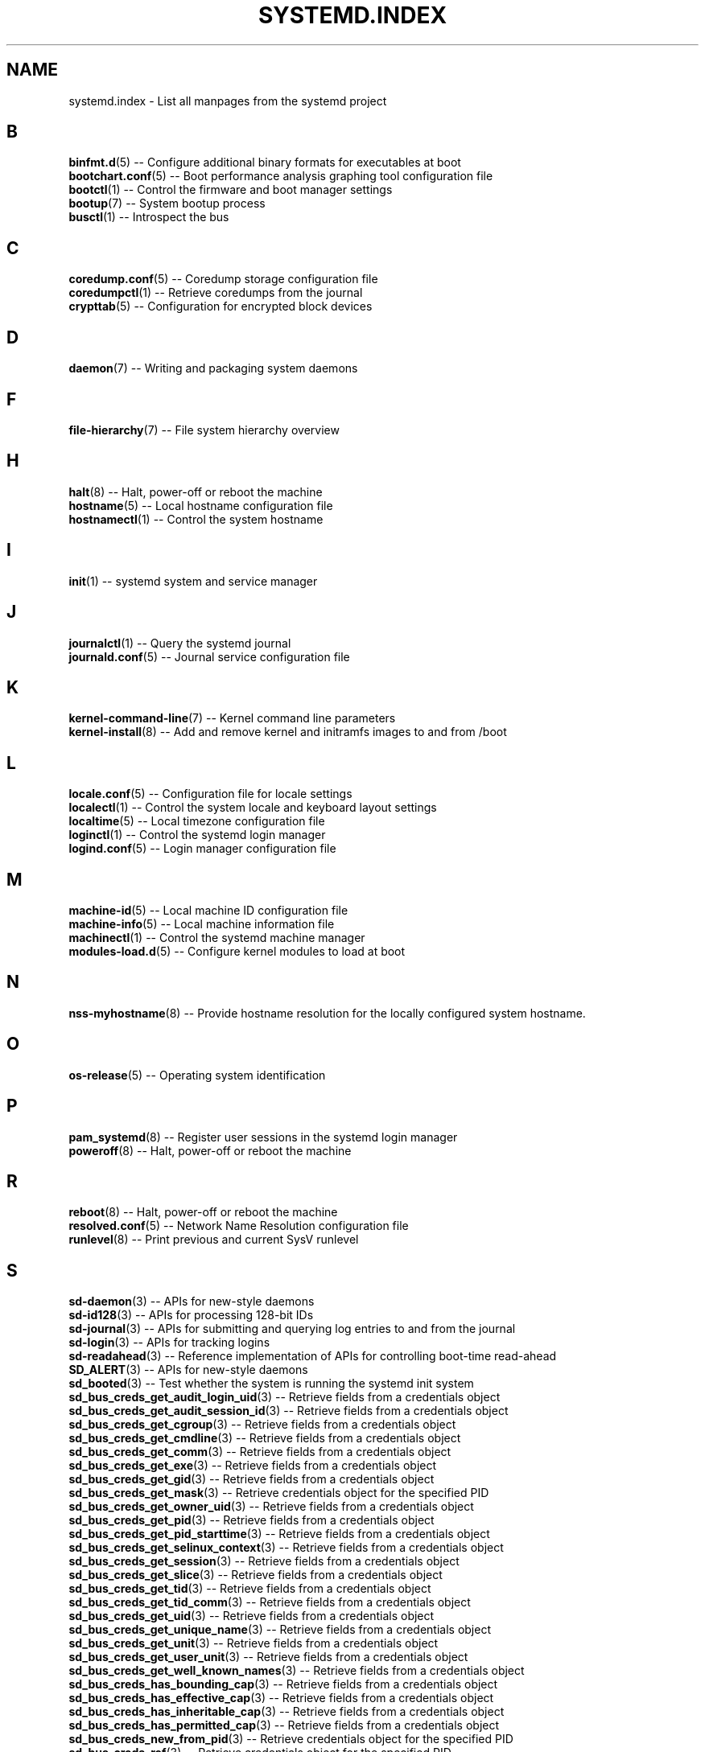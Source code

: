 '\" t
.TH "SYSTEMD\&.INDEX" "7" "" "systemd 215" "systemd.index"
.\" -----------------------------------------------------------------
.\" * Define some portability stuff
.\" -----------------------------------------------------------------
.\" ~~~~~~~~~~~~~~~~~~~~~~~~~~~~~~~~~~~~~~~~~~~~~~~~~~~~~~~~~~~~~~~~~
.\" http://bugs.debian.org/507673
.\" http://lists.gnu.org/archive/html/groff/2009-02/msg00013.html
.\" ~~~~~~~~~~~~~~~~~~~~~~~~~~~~~~~~~~~~~~~~~~~~~~~~~~~~~~~~~~~~~~~~~
.ie \n(.g .ds Aq \(aq
.el       .ds Aq '
.\" -----------------------------------------------------------------
.\" * set default formatting
.\" -----------------------------------------------------------------
.\" disable hyphenation
.nh
.\" disable justification (adjust text to left margin only)
.ad l
.\" -----------------------------------------------------------------
.\" * MAIN CONTENT STARTS HERE *
.\" -----------------------------------------------------------------
.SH "NAME"
systemd.index \- List all manpages from the systemd project
.SH "B"
.PP
\fBbinfmt.d\fR(5)
\-\- Configure additional binary formats for executables at boot
.br
\fBbootchart.conf\fR(5)
\-\- Boot performance analysis graphing tool configuration file
.br
\fBbootctl\fR(1)
\-\- Control the firmware and boot manager settings
.br
\fBbootup\fR(7)
\-\- System bootup process
.br
\fBbusctl\fR(1)
\-\- Introspect the bus
.br

.SH "C"
.PP
\fBcoredump.conf\fR(5)
\-\- Coredump storage configuration file
.br
\fBcoredumpctl\fR(1)
\-\- Retrieve coredumps from the journal
.br
\fBcrypttab\fR(5)
\-\- Configuration for encrypted block devices
.br

.SH "D"
.PP
\fBdaemon\fR(7)
\-\- Writing and packaging system daemons
.br

.SH "F"
.PP
\fBfile-hierarchy\fR(7)
\-\- File system hierarchy overview
.br

.SH "H"
.PP
\fBhalt\fR(8)
\-\- Halt, power\-off or reboot the machine
.br
\fBhostname\fR(5)
\-\- Local hostname configuration file
.br
\fBhostnamectl\fR(1)
\-\- Control the system hostname
.br

.SH "I"
.PP
\fBinit\fR(1)
\-\- systemd system and service manager
.br

.SH "J"
.PP
\fBjournalctl\fR(1)
\-\- Query the systemd journal
.br
\fBjournald.conf\fR(5)
\-\- Journal service configuration file
.br

.SH "K"
.PP
\fBkernel-command-line\fR(7)
\-\- Kernel command line parameters
.br
\fBkernel-install\fR(8)
\-\- Add and remove kernel and initramfs images to and from /boot
.br

.SH "L"
.PP
\fBlocale.conf\fR(5)
\-\- Configuration file for locale settings
.br
\fBlocalectl\fR(1)
\-\- Control the system locale and keyboard layout settings
.br
\fBlocaltime\fR(5)
\-\- Local timezone configuration file
.br
\fBloginctl\fR(1)
\-\- Control the systemd login manager
.br
\fBlogind.conf\fR(5)
\-\- Login manager configuration file
.br

.SH "M"
.PP
\fBmachine-id\fR(5)
\-\- Local machine ID configuration file
.br
\fBmachine-info\fR(5)
\-\- Local machine information file
.br
\fBmachinectl\fR(1)
\-\- Control the systemd machine manager
.br
\fBmodules-load.d\fR(5)
\-\- Configure kernel modules to load at boot
.br

.SH "N"
.PP
\fBnss-myhostname\fR(8)
\-\- Provide hostname resolution for the locally configured system hostname\&.
.br

.SH "O"
.PP
\fBos-release\fR(5)
\-\- Operating system identification
.br

.SH "P"
.PP
\fBpam_systemd\fR(8)
\-\- Register user sessions in the systemd login manager
.br
\fBpoweroff\fR(8)
\-\- Halt, power\-off or reboot the machine
.br

.SH "R"
.PP
\fBreboot\fR(8)
\-\- Halt, power\-off or reboot the machine
.br
\fBresolved.conf\fR(5)
\-\- Network Name Resolution configuration file
.br
\fBrunlevel\fR(8)
\-\- Print previous and current SysV runlevel
.br

.SH "S"
.PP
\fBsd-daemon\fR(3)
\-\- APIs for new\-style daemons
.br
\fBsd-id128\fR(3)
\-\- APIs for processing 128\-bit IDs
.br
\fBsd-journal\fR(3)
\-\- APIs for submitting and querying log entries to and from the journal
.br
\fBsd-login\fR(3)
\-\- APIs for tracking logins
.br
\fBsd-readahead\fR(3)
\-\- Reference implementation of APIs for controlling boot\-time read\-ahead
.br
\fBSD_ALERT\fR(3)
\-\- APIs for new\-style daemons
.br
\fBsd_booted\fR(3)
\-\- Test whether the system is running the systemd init system
.br
\fBsd_bus_creds_get_audit_login_uid\fR(3)
\-\- Retrieve fields from a credentials object
.br
\fBsd_bus_creds_get_audit_session_id\fR(3)
\-\- Retrieve fields from a credentials object
.br
\fBsd_bus_creds_get_cgroup\fR(3)
\-\- Retrieve fields from a credentials object
.br
\fBsd_bus_creds_get_cmdline\fR(3)
\-\- Retrieve fields from a credentials object
.br
\fBsd_bus_creds_get_comm\fR(3)
\-\- Retrieve fields from a credentials object
.br
\fBsd_bus_creds_get_exe\fR(3)
\-\- Retrieve fields from a credentials object
.br
\fBsd_bus_creds_get_gid\fR(3)
\-\- Retrieve fields from a credentials object
.br
\fBsd_bus_creds_get_mask\fR(3)
\-\- Retrieve credentials object for the specified PID
.br
\fBsd_bus_creds_get_owner_uid\fR(3)
\-\- Retrieve fields from a credentials object
.br
\fBsd_bus_creds_get_pid\fR(3)
\-\- Retrieve fields from a credentials object
.br
\fBsd_bus_creds_get_pid_starttime\fR(3)
\-\- Retrieve fields from a credentials object
.br
\fBsd_bus_creds_get_selinux_context\fR(3)
\-\- Retrieve fields from a credentials object
.br
\fBsd_bus_creds_get_session\fR(3)
\-\- Retrieve fields from a credentials object
.br
\fBsd_bus_creds_get_slice\fR(3)
\-\- Retrieve fields from a credentials object
.br
\fBsd_bus_creds_get_tid\fR(3)
\-\- Retrieve fields from a credentials object
.br
\fBsd_bus_creds_get_tid_comm\fR(3)
\-\- Retrieve fields from a credentials object
.br
\fBsd_bus_creds_get_uid\fR(3)
\-\- Retrieve fields from a credentials object
.br
\fBsd_bus_creds_get_unique_name\fR(3)
\-\- Retrieve fields from a credentials object
.br
\fBsd_bus_creds_get_unit\fR(3)
\-\- Retrieve fields from a credentials object
.br
\fBsd_bus_creds_get_user_unit\fR(3)
\-\- Retrieve fields from a credentials object
.br
\fBsd_bus_creds_get_well_known_names\fR(3)
\-\- Retrieve fields from a credentials object
.br
\fBsd_bus_creds_has_bounding_cap\fR(3)
\-\- Retrieve fields from a credentials object
.br
\fBsd_bus_creds_has_effective_cap\fR(3)
\-\- Retrieve fields from a credentials object
.br
\fBsd_bus_creds_has_inheritable_cap\fR(3)
\-\- Retrieve fields from a credentials object
.br
\fBsd_bus_creds_has_permitted_cap\fR(3)
\-\- Retrieve fields from a credentials object
.br
\fBsd_bus_creds_new_from_pid\fR(3)
\-\- Retrieve credentials object for the specified PID
.br
\fBsd_bus_creds_ref\fR(3)
\-\- Retrieve credentials object for the specified PID
.br
\fBsd_bus_creds_unref\fR(3)
\-\- Retrieve credentials object for the specified PID
.br
\fBsd_bus_default_system\fR(3)
\-\- Open a connection to the system or user bus
.br
\fBsd_bus_default_user\fR(3)
\-\- Open a connection to the system or user bus
.br
\fBsd_bus_error\fR(3)
\-\- sd\-bus error handling
.br
\fBsd_bus_error_copy\fR(3)
\-\- sd\-bus error handling
.br
\fBsd_bus_error_free\fR(3)
\-\- sd\-bus error handling
.br
\fBsd_bus_error_get_errno\fR(3)
\-\- sd\-bus error handling
.br
\fBsd_bus_error_has_name\fR(3)
\-\- sd\-bus error handling
.br
\fBsd_bus_error_is_set\fR(3)
\-\- sd\-bus error handling
.br
\fBsd_bus_error_set\fR(3)
\-\- sd\-bus error handling
.br
\fBsd_bus_error_set_const\fR(3)
\-\- sd\-bus error handling
.br
\fBsd_bus_error_set_errno\fR(3)
\-\- sd\-bus error handling
.br
\fBsd_bus_error_set_errnof\fR(3)
\-\- sd\-bus error handling
.br
\fBsd_bus_message_append\fR(3)
\-\- Attach parts of message based on a format string
.br
\fBsd_bus_message_append_array\fR(3)
\-\- Attach an array of items to a message
.br
\fBsd_bus_message_append_array_iovec\fR(3)
\-\- Attach an array of items to a message
.br
\fBsd_bus_message_append_array_memfd\fR(3)
\-\- Attach an array of items to a message
.br
\fBsd_bus_message_append_array_space\fR(3)
\-\- Attach an array of items to a message
.br
\fBsd_bus_message_append_basic\fR(3)
\-\- Attach a single part to a message
.br
\fBsd_bus_message_append_string_iovec\fR(3)
\-\- Attach a string to a message
.br
\fBsd_bus_message_append_string_memfd\fR(3)
\-\- Attach a string to a message
.br
\fBsd_bus_message_append_string_space\fR(3)
\-\- Attach a string to a message
.br
\fBsd_bus_message_append_strv\fR(3)
\-\- Attach an array of strings to a message
.br
\fBsd_bus_message_get_cookie\fR(3)
\-\- Returns the transaction cookie of a message
.br
\fBsd_bus_message_get_monotonic_usec\fR(3)
\-\- Retrieve the sender timestamps and sequence number of a message
.br
\fBsd_bus_message_get_realtime_usec\fR(3)
\-\- Retrieve the sender timestamps and sequence number of a message
.br
\fBsd_bus_message_get_reply_cookie\fR(3)
\-\- Returns the transaction cookie of a message
.br
\fBsd_bus_message_get_seqnum\fR(3)
\-\- Retrieve the sender timestamps and sequence number of a message
.br
\fBsd_bus_negotiate_creds\fR(3)
\-\- Control feature negotiation on bus connections
.br
\fBsd_bus_negotiate_fds\fR(3)
\-\- Control feature negotiation on bus connections
.br
\fBsd_bus_negotiate_timestamps\fR(3)
\-\- Control feature negotiation on bus connections
.br
\fBsd_bus_new\fR(3)
\-\- Create a new bus object and create or destroy references to it
.br
\fBsd_bus_open_system\fR(3)
\-\- Open a connection to the system or user bus
.br
\fBsd_bus_open_system_container\fR(3)
\-\- Open a connection to the system or user bus
.br
\fBsd_bus_open_system_remote\fR(3)
\-\- Open a connection to the system or user bus
.br
\fBsd_bus_open_user\fR(3)
\-\- Open a connection to the system or user bus
.br
\fBsd_bus_path_decode\fR(3)
\-\- Convert an external identifier into an object path and back
.br
\fBsd_bus_path_encode\fR(3)
\-\- Convert an external identifier into an object path and back
.br
\fBsd_bus_ref\fR(3)
\-\- Create a new bus object and create or destroy references to it
.br
\fBsd_bus_release_name\fR(3)
\-\- Request or release a well\-known name on a bus
.br
\fBsd_bus_request_name\fR(3)
\-\- Request or release a well\-known name on a bus
.br
\fBsd_bus_unref\fR(3)
\-\- Create a new bus object and create or destroy references to it
.br
\fBSD_CRIT\fR(3)
\-\- APIs for new\-style daemons
.br
\fBSD_DEBUG\fR(3)
\-\- APIs for new\-style daemons
.br
\fBSD_EMERG\fR(3)
\-\- APIs for new\-style daemons
.br
\fBSD_ERR\fR(3)
\-\- APIs for new\-style daemons
.br
\fBsd_event_add_time\fR(3)
\-\- Add a timer event source to an event loop
.br
\fBsd_event_default\fR(3)
\-\- Acquire and release an event loop object
.br
\fBsd_event_new\fR(3)
\-\- Acquire and release an event loop object
.br
\fBsd_event_ref\fR(3)
\-\- Acquire and release an event loop object
.br
\fBsd_event_source_get_time\fR(3)
\-\- Add a timer event source to an event loop
.br
\fBsd_event_source_get_time_accuracy\fR(3)
\-\- Add a timer event source to an event loop
.br
\fBsd_event_source_get_time_clock\fR(3)
\-\- Add a timer event source to an event loop
.br
\fBsd_event_source_set_time\fR(3)
\-\- Add a timer event source to an event loop
.br
\fBsd_event_source_set_time_accuracy\fR(3)
\-\- Add a timer event source to an event loop
.br
\fBsd_event_unref\fR(3)
\-\- Acquire and release an event loop object
.br
\fBsd_get_machine_names\fR(3)
\-\- Determine available seats, sessions, logged in users and virtual machines/containers
.br
\fBsd_get_seats\fR(3)
\-\- Determine available seats, sessions, logged in users and virtual machines/containers
.br
\fBsd_get_sessions\fR(3)
\-\- Determine available seats, sessions, logged in users and virtual machines/containers
.br
\fBsd_get_uids\fR(3)
\-\- Determine available seats, sessions, logged in users and virtual machines/containers
.br
\fBSD_ID128_CONST_STR\fR(3)
\-\- APIs for processing 128\-bit IDs
.br
\fBsd_id128_equal\fR(3)
\-\- APIs for processing 128\-bit IDs
.br
\fBSD_ID128_FORMAT_STR\fR(3)
\-\- APIs for processing 128\-bit IDs
.br
\fBSD_ID128_FORMAT_VAL\fR(3)
\-\- APIs for processing 128\-bit IDs
.br
\fBsd_id128_from_string\fR(3)
\-\- Format or parse 128\-bit IDs as strings
.br
\fBsd_id128_get_boot\fR(3)
\-\- Retrieve 128\-bit IDs
.br
\fBsd_id128_get_machine\fR(3)
\-\- Retrieve 128\-bit IDs
.br
\fBSD_ID128_MAKE\fR(3)
\-\- APIs for processing 128\-bit IDs
.br
\fBsd_id128_randomize\fR(3)
\-\- Generate 128\-bit IDs
.br
\fBsd_id128_t\fR(3)
\-\- APIs for processing 128\-bit IDs
.br
\fBsd_id128_to_string\fR(3)
\-\- Format or parse 128\-bit IDs as strings
.br
\fBSD_INFO\fR(3)
\-\- APIs for new\-style daemons
.br
\fBsd_is_fifo\fR(3)
\-\- Check the type of a file descriptor
.br
\fBsd_is_mq\fR(3)
\-\- Check the type of a file descriptor
.br
\fBsd_is_socket\fR(3)
\-\- Check the type of a file descriptor
.br
\fBsd_is_socket_inet\fR(3)
\-\- Check the type of a file descriptor
.br
\fBsd_is_socket_unix\fR(3)
\-\- Check the type of a file descriptor
.br
\fBsd_is_special\fR(3)
\-\- Check the type of a file descriptor
.br
\fBsd_journal\fR(3)
\-\- Open the system journal for reading
.br
\fBsd_journal_add_conjunction\fR(3)
\-\- Add or remove entry matches
.br
\fBsd_journal_add_disjunction\fR(3)
\-\- Add or remove entry matches
.br
\fBsd_journal_add_match\fR(3)
\-\- Add or remove entry matches
.br
\fBSD_JOURNAL_APPEND\fR(3)
\-\- Journal change notification interface
.br
\fBsd_journal_close\fR(3)
\-\- Open the system journal for reading
.br
\fBSD_JOURNAL_CURRENT_USER\fR(3)
\-\- Open the system journal for reading
.br
\fBsd_journal_enumerate_data\fR(3)
\-\- Read data fields from the current journal entry
.br
\fBsd_journal_enumerate_unique\fR(3)
\-\- Read unique data fields from the journal
.br
\fBsd_journal_flush_matches\fR(3)
\-\- Add or remove entry matches
.br
\fBSD_JOURNAL_FOREACH\fR(3)
\-\- Advance or set back the read pointer in the journal
.br
\fBSD_JOURNAL_FOREACH_BACKWARDS\fR(3)
\-\- Advance or set back the read pointer in the journal
.br
\fBSD_JOURNAL_FOREACH_DATA\fR(3)
\-\- Read data fields from the current journal entry
.br
\fBSD_JOURNAL_FOREACH_UNIQUE\fR(3)
\-\- Read unique data fields from the journal
.br
\fBsd_journal_get_catalog\fR(3)
\-\- Retrieve message catalog entry
.br
\fBsd_journal_get_catalog_for_message_id\fR(3)
\-\- Retrieve message catalog entry
.br
\fBsd_journal_get_cursor\fR(3)
\-\- Get cursor string for or test cursor string against the current journal entry
.br
\fBsd_journal_get_cutoff_monotonic_usec\fR(3)
\-\- Read cut\-off timestamps from the current journal entry
.br
\fBsd_journal_get_cutoff_realtime_usec\fR(3)
\-\- Read cut\-off timestamps from the current journal entry
.br
\fBsd_journal_get_data\fR(3)
\-\- Read data fields from the current journal entry
.br
\fBsd_journal_get_data_threshold\fR(3)
\-\- Read data fields from the current journal entry
.br
\fBsd_journal_get_events\fR(3)
\-\- Journal change notification interface
.br
\fBsd_journal_get_fd\fR(3)
\-\- Journal change notification interface
.br
\fBsd_journal_get_monotonic_usec\fR(3)
\-\- Read timestamps from the current journal entry
.br
\fBsd_journal_get_realtime_usec\fR(3)
\-\- Read timestamps from the current journal entry
.br
\fBsd_journal_get_timeout\fR(3)
\-\- Journal change notification interface
.br
\fBsd_journal_get_usage\fR(3)
\-\- Journal disk usage
.br
\fBSD_JOURNAL_INVALIDATE\fR(3)
\-\- Journal change notification interface
.br
\fBSD_JOURNAL_LOCAL_ONLY\fR(3)
\-\- Open the system journal for reading
.br
\fBsd_journal_next\fR(3)
\-\- Advance or set back the read pointer in the journal
.br
\fBsd_journal_next_skip\fR(3)
\-\- Advance or set back the read pointer in the journal
.br
\fBSD_JOURNAL_NOP\fR(3)
\-\- Journal change notification interface
.br
\fBsd_journal_open\fR(3)
\-\- Open the system journal for reading
.br
\fBsd_journal_open_container\fR(3)
\-\- Open the system journal for reading
.br
\fBsd_journal_open_directory\fR(3)
\-\- Open the system journal for reading
.br
\fBsd_journal_open_files\fR(3)
\-\- Open the system journal for reading
.br
\fBsd_journal_perror\fR(3)
\-\- Submit log entries to the journal
.br
\fBsd_journal_previous\fR(3)
\-\- Advance or set back the read pointer in the journal
.br
\fBsd_journal_previous_skip\fR(3)
\-\- Advance or set back the read pointer in the journal
.br
\fBsd_journal_print\fR(3)
\-\- Submit log entries to the journal
.br
\fBsd_journal_printv\fR(3)
\-\- Submit log entries to the journal
.br
\fBsd_journal_process\fR(3)
\-\- Journal change notification interface
.br
\fBsd_journal_query_unique\fR(3)
\-\- Read unique data fields from the journal
.br
\fBsd_journal_reliable_fd\fR(3)
\-\- Journal change notification interface
.br
\fBsd_journal_restart_data\fR(3)
\-\- Read data fields from the current journal entry
.br
\fBsd_journal_restart_unique\fR(3)
\-\- Read unique data fields from the journal
.br
\fBSD_JOURNAL_RUNTIME_ONLY\fR(3)
\-\- Open the system journal for reading
.br
\fBsd_journal_seek_cursor\fR(3)
\-\- Seek to a position in the journal
.br
\fBsd_journal_seek_head\fR(3)
\-\- Seek to a position in the journal
.br
\fBsd_journal_seek_monotonic_usec\fR(3)
\-\- Seek to a position in the journal
.br
\fBsd_journal_seek_realtime_usec\fR(3)
\-\- Seek to a position in the journal
.br
\fBsd_journal_seek_tail\fR(3)
\-\- Seek to a position in the journal
.br
\fBsd_journal_send\fR(3)
\-\- Submit log entries to the journal
.br
\fBsd_journal_sendv\fR(3)
\-\- Submit log entries to the journal
.br
\fBsd_journal_set_data_threshold\fR(3)
\-\- Read data fields from the current journal entry
.br
\fBsd_journal_stream_fd\fR(3)
\-\- Create log stream file descriptor to the journal
.br
\fBSD_JOURNAL_SUPPRESS_LOCATION\fR(3)
\-\- Submit log entries to the journal
.br
\fBSD_JOURNAL_SYSTEM\fR(3)
\-\- Open the system journal for reading
.br
\fBsd_journal_test_cursor\fR(3)
\-\- Get cursor string for or test cursor string against the current journal entry
.br
\fBsd_journal_wait\fR(3)
\-\- Journal change notification interface
.br
\fBsd_listen_fds\fR(3)
\-\- Check for file descriptors passed by the system manager
.br
\fBSD_LISTEN_FDS_START\fR(3)
\-\- Check for file descriptors passed by the system manager
.br
\fBsd_login_monitor\fR(3)
\-\- Monitor login sessions, seats, users and virtual machines/containers
.br
\fBsd_login_monitor_flush\fR(3)
\-\- Monitor login sessions, seats, users and virtual machines/containers
.br
\fBsd_login_monitor_get_events\fR(3)
\-\- Monitor login sessions, seats, users and virtual machines/containers
.br
\fBsd_login_monitor_get_fd\fR(3)
\-\- Monitor login sessions, seats, users and virtual machines/containers
.br
\fBsd_login_monitor_get_timeout\fR(3)
\-\- Monitor login sessions, seats, users and virtual machines/containers
.br
\fBsd_login_monitor_new\fR(3)
\-\- Monitor login sessions, seats, users and virtual machines/containers
.br
\fBsd_login_monitor_unref\fR(3)
\-\- Monitor login sessions, seats, users and virtual machines/containers
.br
\fBSD_NOTICE\fR(3)
\-\- APIs for new\-style daemons
.br
\fBsd_notify\fR(3)
\-\- Notify service manager about start\-up completion and other daemon status changes
.br
\fBsd_notifyf\fR(3)
\-\- Notify service manager about start\-up completion and other daemon status changes
.br
\fBsd_peer_get_machine_name\fR(3)
\-\- Determine session, service, owner of a session, container/VM or slice of a specific PID or socket peer
.br
\fBsd_peer_get_owner_uid\fR(3)
\-\- Determine session, service, owner of a session, container/VM or slice of a specific PID or socket peer
.br
\fBsd_peer_get_session\fR(3)
\-\- Determine session, service, owner of a session, container/VM or slice of a specific PID or socket peer
.br
\fBsd_peer_get_slice\fR(3)
\-\- Determine session, service, owner of a session, container/VM or slice of a specific PID or socket peer
.br
\fBsd_peer_get_unit\fR(3)
\-\- Determine session, service, owner of a session, container/VM or slice of a specific PID or socket peer
.br
\fBsd_peer_get_user_unit\fR(3)
\-\- Determine session, service, owner of a session, container/VM or slice of a specific PID or socket peer
.br
\fBsd_pid_get_machine_name\fR(3)
\-\- Determine session, service, owner of a session, container/VM or slice of a specific PID or socket peer
.br
\fBsd_pid_get_owner_uid\fR(3)
\-\- Determine session, service, owner of a session, container/VM or slice of a specific PID or socket peer
.br
\fBsd_pid_get_session\fR(3)
\-\- Determine session, service, owner of a session, container/VM or slice of a specific PID or socket peer
.br
\fBsd_pid_get_slice\fR(3)
\-\- Determine session, service, owner of a session, container/VM or slice of a specific PID or socket peer
.br
\fBsd_pid_get_unit\fR(3)
\-\- Determine session, service, owner of a session, container/VM or slice of a specific PID or socket peer
.br
\fBsd_pid_get_user_unit\fR(3)
\-\- Determine session, service, owner of a session, container/VM or slice of a specific PID or socket peer
.br
\fBsd_readahead\fR(3)
\-\- Control ongoing disk boot\-time read\-ahead operations
.br
\fBsd_seat_can_graphical\fR(3)
\-\- Determine state of a specific seat
.br
\fBsd_seat_can_multi_session\fR(3)
\-\- Determine state of a specific seat
.br
\fBsd_seat_can_tty\fR(3)
\-\- Determine state of a specific seat
.br
\fBsd_seat_get_active\fR(3)
\-\- Determine state of a specific seat
.br
\fBsd_seat_get_sessions\fR(3)
\-\- Determine state of a specific seat
.br
\fBsd_session_get_class\fR(3)
\-\- Determine state of a specific session
.br
\fBsd_session_get_display\fR(3)
\-\- Determine state of a specific session
.br
\fBsd_session_get_remote_host\fR(3)
\-\- Determine state of a specific session
.br
\fBsd_session_get_remote_user\fR(3)
\-\- Determine state of a specific session
.br
\fBsd_session_get_seat\fR(3)
\-\- Determine state of a specific session
.br
\fBsd_session_get_service\fR(3)
\-\- Determine state of a specific session
.br
\fBsd_session_get_state\fR(3)
\-\- Determine state of a specific session
.br
\fBsd_session_get_tty\fR(3)
\-\- Determine state of a specific session
.br
\fBsd_session_get_type\fR(3)
\-\- Determine state of a specific session
.br
\fBsd_session_get_uid\fR(3)
\-\- Determine state of a specific session
.br
\fBsd_session_get_vt\fR(3)
\-\- Determine state of a specific session
.br
\fBsd_session_is_active\fR(3)
\-\- Determine state of a specific session
.br
\fBsd_session_is_remote\fR(3)
\-\- Determine state of a specific session
.br
\fBsd_uid_get_display\fR(3)
\-\- Determine login state of a specific Unix user ID
.br
\fBsd_uid_get_seats\fR(3)
\-\- Determine login state of a specific Unix user ID
.br
\fBsd_uid_get_sessions\fR(3)
\-\- Determine login state of a specific Unix user ID
.br
\fBsd_uid_get_state\fR(3)
\-\- Determine login state of a specific Unix user ID
.br
\fBsd_uid_is_on_seat\fR(3)
\-\- Determine login state of a specific Unix user ID
.br
\fBSD_WARNING\fR(3)
\-\- APIs for new\-style daemons
.br
\fBsd_watchdog_enabled\fR(3)
\-\- Check whether the service manager expects watchdog keep\-alive notifications from a service
.br
\fBshutdown\fR(8)
\-\- Halt, power\-off or reboot the machine
.br
\fBsysctl.d\fR(5)
\-\- Configure kernel parameters at boot
.br
\fBsystemctl\fR(1)
\-\- Control the systemd system and service manager
.br
\fBsystemd\fR(1)
\-\- systemd system and service manager
.br
\fBsystemd-activate\fR(8)
\-\- Test socket activation of daemons
.br
\fBsystemd-analyze\fR(1)
\-\- Analyze system boot\-up performance
.br
\fBsystemd-ask-password\fR(1)
\-\- Query the user for a system password
.br
\fBsystemd-ask-password-console.path\fR(8)
\-\- Query the user for system passwords on the console and via wall
.br
\fBsystemd-ask-password-console.service\fR(8)
\-\- Query the user for system passwords on the console and via wall
.br
\fBsystemd-ask-password-wall.path\fR(8)
\-\- Query the user for system passwords on the console and via wall
.br
\fBsystemd-ask-password-wall.service\fR(8)
\-\- Query the user for system passwords on the console and via wall
.br
\fBsystemd-backlight\fR(8)
\-\- Load and save the display backlight brightness at boot and shutdown
.br
\fBsystemd-backlight@.service\fR(8)
\-\- Load and save the display backlight brightness at boot and shutdown
.br
\fBsystemd-binfmt\fR(8)
\-\- Configure additional binary formats for executables at boot
.br
\fBsystemd-binfmt.service\fR(8)
\-\- Configure additional binary formats for executables at boot
.br
\fBsystemd-bootchart\fR(1)
\-\- Boot performance graphing tool
.br
\fBsystemd-bus-proxyd\fR(8)
\-\- Connect STDIO or a socket to a given bus address
.br
\fBsystemd-bus-proxyd.socket\fR(8)
\-\- Proxy classic D\-Bus clients to kdbus
.br
\fBsystemd-bus-proxyd@.service\fR(8)
\-\- Proxy classic D\-Bus clients to kdbus
.br
\fBsystemd-cat\fR(1)
\-\- Connect a pipeline or program\*(Aqs output with the journal
.br
\fBsystemd-cgls\fR(1)
\-\- Recursively show control group contents
.br
\fBsystemd-cgtop\fR(1)
\-\- Show top control groups by their resource usage
.br
\fBsystemd-cryptsetup\fR(8)
\-\- Full disk decryption logic
.br
\fBsystemd-cryptsetup-generator\fR(8)
\-\- Unit generator for
.br
\fBsystemd-cryptsetup@.service\fR(8)
\-\- Full disk decryption logic
.br
\fBsystemd-debug-generator\fR(8)
\-\- Generator for enabling a runtime debug shell and masking specific units at boot
.br
\fBsystemd-delta\fR(1)
\-\- Find overridden configuration files
.br
\fBsystemd-detect-virt\fR(1)
\-\- Detect execution in a virtualized environment
.br
\fBsystemd-efi-boot-generator\fR(8)
\-\- Generator for automatically mounting the EFI System Partition used by the current boot to
.br
\fBsystemd-fsck\fR(8)
\-\- File system checker logic
.br
\fBsystemd-fsck-root.service\fR(8)
\-\- File system checker logic
.br
\fBsystemd-fsck@.service\fR(8)
\-\- File system checker logic
.br
\fBsystemd-fstab-generator\fR(8)
\-\- Unit generator for /etc/fstab
.br
\fBsystemd-getty-generator\fR(8)
\-\- Generator for enabling getty instances on the console
.br
\fBsystemd-gpt-auto-generator\fR(8)
\-\- Generator for automatically discovering and mounting root,
.br
\fBsystemd-halt.service\fR(8)
\-\- System shutdown logic
.br
\fBsystemd-hibernate.service\fR(8)
\-\- System sleep state logic
.br
\fBsystemd-hostnamed\fR(8)
\-\- Host name bus mechanism
.br
\fBsystemd-hostnamed.service\fR(8)
\-\- Host name bus mechanism
.br
\fBsystemd-hybrid-sleep.service\fR(8)
\-\- System sleep state logic
.br
\fBsystemd-inhibit\fR(1)
\-\- Execute a program with an inhibition lock taken
.br
\fBsystemd-initctl\fR(8)
\-\- /dev/initctl compatibility
.br
\fBsystemd-initctl.service\fR(8)
\-\- /dev/initctl compatibility
.br
\fBsystemd-initctl.socket\fR(8)
\-\- /dev/initctl compatibility
.br
\fBsystemd-journal-gatewayd\fR(8)
\-\- HTTP server for journal events
.br
\fBsystemd-journal-gatewayd.service\fR(8)
\-\- HTTP server for journal events
.br
\fBsystemd-journal-gatewayd.socket\fR(8)
\-\- HTTP server for journal events
.br
\fBsystemd-journal-remote\fR(8)
\-\- Stream journal messages over the network
.br
\fBsystemd-journald\fR(8)
\-\- Journal service
.br
\fBsystemd-journald-dev-log.socket\fR(8)
\-\- Journal service
.br
\fBsystemd-journald.service\fR(8)
\-\- Journal service
.br
\fBsystemd-journald.socket\fR(8)
\-\- Journal service
.br
\fBsystemd-kexec.service\fR(8)
\-\- System shutdown logic
.br
\fBsystemd-localed\fR(8)
\-\- Locale bus mechanism
.br
\fBsystemd-localed.service\fR(8)
\-\- Locale bus mechanism
.br
\fBsystemd-logind\fR(8)
\-\- Login manager
.br
\fBsystemd-logind.service\fR(8)
\-\- Login manager
.br
\fBsystemd-machine-id-setup\fR(1)
\-\- Initialize the machine ID in /etc/machine\-id
.br
\fBsystemd-machined\fR(8)
\-\- Virtual machine and container registration manager
.br
\fBsystemd-machined.service\fR(8)
\-\- Virtual machine and container registration manager
.br
\fBsystemd-modules-load\fR(8)
\-\- Configure kernel modules to load at boot
.br
\fBsystemd-modules-load.service\fR(8)
\-\- Configure kernel modules to load at boot
.br
\fBsystemd-networkd\fR(8)
\-\- Network manager
.br
\fBsystemd-networkd-wait-online\fR(8)
\-\- Wait for network to come online
.br
\fBsystemd-networkd-wait-online.service\fR(8)
\-\- Wait for network to come online
.br
\fBsystemd-networkd.service\fR(8)
\-\- Network manager
.br
\fBsystemd-notify\fR(1)
\-\- Notify service manager about start\-up completion and other daemon status changes
.br
\fBsystemd-nspawn\fR(1)
\-\- Spawn a namespace container for debugging, testing and building
.br
\fBsystemd-path\fR(1)
\-\- List and query system and user paths
.br
\fBsystemd-poweroff.service\fR(8)
\-\- System shutdown logic
.br
\fBsystemd-quotacheck\fR(8)
\-\- File system quota checker logic
.br
\fBsystemd-quotacheck.service\fR(8)
\-\- File system quota checker logic
.br
\fBsystemd-random-seed\fR(8)
\-\- Load and save the system random seed at boot and shutdown
.br
\fBsystemd-random-seed.service\fR(8)
\-\- Load and save the system random seed at boot and shutdown
.br
\fBsystemd-readahead\fR(8)
\-\- Disk read ahead logic
.br
\fBsystemd-readahead-collect.service\fR(8)
\-\- Disk read ahead logic
.br
\fBsystemd-readahead-done.service\fR(8)
\-\- Disk read ahead logic
.br
\fBsystemd-readahead-done.timer\fR(8)
\-\- Disk read ahead logic
.br
\fBsystemd-readahead-replay.service\fR(8)
\-\- Disk read ahead logic
.br
\fBsystemd-reboot.service\fR(8)
\-\- System shutdown logic
.br
\fBsystemd-remount-fs\fR(8)
\-\- Remount root and kernel file systems
.br
\fBsystemd-remount-fs.service\fR(8)
\-\- Remount root and kernel file systems
.br
\fBsystemd-resolved\fR(8)
\-\- Network Name Resolution manager
.br
\fBsystemd-resolved.service\fR(8)
\-\- Network Name Resolution manager
.br
\fBsystemd-rfkill\fR(8)
\-\- Load and save the RF kill switch state at boot and shutdown
.br
\fBsystemd-rfkill@.service\fR(8)
\-\- Load and save the RF kill switch state at boot and shutdown
.br
\fBsystemd-run\fR(1)
\-\- Run programs in transient scope or service units
.br
\fBsystemd-shutdown\fR(8)
\-\- System shutdown logic
.br
\fBsystemd-shutdownd\fR(8)
\-\- Scheduled shutdown service
.br
\fBsystemd-shutdownd.service\fR(8)
\-\- Scheduled shutdown service
.br
\fBsystemd-shutdownd.socket\fR(8)
\-\- Scheduled shutdown service
.br
\fBsystemd-sleep\fR(8)
\-\- System sleep state logic
.br
\fBsystemd-sleep.conf\fR(5)
\-\- Suspend and hibernation configuration file
.br
\fBsystemd-socket-proxyd\fR(8)
\-\- Bidirectionally proxy local sockets to another (possibly remote) socket\&.
.br
\fBsystemd-suspend.service\fR(8)
\-\- System sleep state logic
.br
\fBsystemd-sysctl\fR(8)
\-\- Configure kernel parameters at boot
.br
\fBsystemd-sysctl.service\fR(8)
\-\- Configure kernel parameters at boot
.br
\fBsystemd-system-update-generator\fR(8)
\-\- Generator for redirecting boot to offline update mode
.br
\fBsystemd-system.conf\fR(5)
\-\- System and session service manager configuration file
.br
\fBsystemd-sysusers\fR(8)
\-\- Allocate system users and groups
.br
\fBsystemd-sysusers.service\fR(8)
\-\- Allocate system users and groups
.br
\fBsystemd-timedated\fR(8)
\-\- Time and date bus mechanism
.br
\fBsystemd-timedated.service\fR(8)
\-\- Time and date bus mechanism
.br
\fBsystemd-timesyncd\fR(8)
\-\- Network Time Synchronization
.br
\fBsystemd-timesyncd.service\fR(8)
\-\- Network Time Synchronization
.br
\fBsystemd-tmpfiles\fR(8)
\-\- Creates, deletes and cleans up volatile and temporary files and directories
.br
\fBsystemd-tmpfiles-clean.service\fR(8)
\-\- Creates, deletes and cleans up volatile and temporary files and directories
.br
\fBsystemd-tmpfiles-clean.timer\fR(8)
\-\- Creates, deletes and cleans up volatile and temporary files and directories
.br
\fBsystemd-tmpfiles-setup-dev.service\fR(8)
\-\- Creates, deletes and cleans up volatile and temporary files and directories
.br
\fBsystemd-tmpfiles-setup.service\fR(8)
\-\- Creates, deletes and cleans up volatile and temporary files and directories
.br
\fBsystemd-tty-ask-password-agent\fR(1)
\-\- List or process pending systemd password requests
.br
\fBsystemd-udevd\fR(8)
\-\- Device event managing daemon
.br
\fBsystemd-udevd-control.socket\fR(8)
\-\- Device event managing daemon
.br
\fBsystemd-udevd-kernel.socket\fR(8)
\-\- Device event managing daemon
.br
\fBsystemd-udevd.service\fR(8)
\-\- Device event managing daemon
.br
\fBsystemd-update-done\fR(8)
\-\- Mark
.br
\fBsystemd-update-done.service\fR(8)
\-\- Mark
.br
\fBsystemd-update-utmp\fR(8)
\-\- Write audit and utmp updates at bootup, runlevel changes and shutdown
.br
\fBsystemd-update-utmp-runlevel.service\fR(8)
\-\- Write audit and utmp updates at bootup, runlevel changes and shutdown
.br
\fBsystemd-update-utmp.service\fR(8)
\-\- Write audit and utmp updates at bootup, runlevel changes and shutdown
.br
\fBsystemd-user-sessions\fR(8)
\-\- Permit user logins after boot, prohibit user logins at shutdown
.br
\fBsystemd-user-sessions.service\fR(8)
\-\- Permit user logins after boot, prohibit user logins at shutdown
.br
\fBsystemd-user.conf\fR(5)
\-\- System and session service manager configuration file
.br
\fBsystemd-vconsole-setup\fR(8)
\-\- Configure the virtual console at boot
.br
\fBsystemd-vconsole-setup.service\fR(8)
\-\- Configure the virtual console at boot
.br
\fBsystemd.automount\fR(5)
\-\- Automount unit configuration
.br
\fBsystemd.device\fR(5)
\-\- Device unit configuration
.br
\fBsystemd.directives\fR(7)
\-\- Index of configuration directives
.br
\fBsystemd.exec\fR(5)
\-\- Execution environment configuration
.br
\fBsystemd.journal-fields\fR(7)
\-\- Special journal fields
.br
\fBsystemd.kill\fR(5)
\-\- Process killing procedure configuration
.br
\fBsystemd.link\fR(5)
\-\- Network device configuration
.br
\fBsystemd.mount\fR(5)
\-\- Mount unit configuration
.br
\fBsystemd.netdev\fR(5)
\-\- Virtual Network Device configuration
.br
\fBsystemd.network\fR(5)
\-\- Network configuration
.br
\fBsystemd.path\fR(5)
\-\- Path unit configuration
.br
\fBsystemd.preset\fR(5)
\-\- Service enablement presets
.br
\fBsystemd.resource-control\fR(5)
\-\- Resource control unit settings
.br
\fBsystemd.scope\fR(5)
\-\- Scope unit configuration
.br
\fBsystemd.service\fR(5)
\-\- Service unit configuration
.br
\fBsystemd.slice\fR(5)
\-\- Slice unit configuration
.br
\fBsystemd.snapshot\fR(5)
\-\- Snapshot unit configuration
.br
\fBsystemd.socket\fR(5)
\-\- Socket unit configuration
.br
\fBsystemd.special\fR(7)
\-\- Special systemd units
.br
\fBsystemd.swap\fR(5)
\-\- Swap unit configuration
.br
\fBsystemd.target\fR(5)
\-\- Target unit configuration
.br
\fBsystemd.time\fR(7)
\-\- Time and date specifications
.br
\fBsystemd.timer\fR(5)
\-\- Timer unit configuration
.br
\fBsystemd.unit\fR(5)
\-\- Unit configuration
.br
\fBsysusers.d\fR(5)
\-\- Declarative allocation of system users and groups
.br

.SH "T"
.PP
\fBtelinit\fR(8)
\-\- Change SysV runlevel
.br
\fBtimedatectl\fR(1)
\-\- Control the system time and date
.br
\fBtmpfiles.d\fR(5)
\-\- Configuration for creation, deletion and cleaning of volatile and temporary files
.br

.SH "U"
.PP
\fBudev\fR(7)
\-\- Dynamic device management
.br
\fBudevadm\fR(8)
\-\- udev management tool
.br

.SH "V"
.PP
\fBvconsole.conf\fR(5)
\-\- Configuration file for the virtual console
.br

.SH "SEE ALSO"
.PP
\fBsystemd.directives\fR(7)
.PP
This index contains 412 entries, referring to 180 individual manual pages\&.
